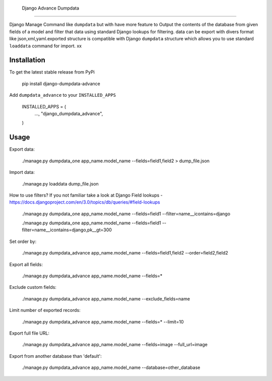  Django Advance Dumpdata
========================

Django Manage Command like  ``dumpdata`` but with have more feature to  Output the contents of the database from given fields of a model
and filter that data using standard Django lookups for filtering.
data  can be export with divers format like json,xml,yaml.exported structure is compatible with Django ``dumpdata`` structure which
allows you to use standard ``loaddata`` command for import.
xx

Installation
------------

To get the latest stable release from PyPi


    pip install django-dumpdata-advance


Add ``dumpdata_advance`` to your ``INSTALLED_APPS``


    INSTALLED_APPS = (
        ...,
        "django_dumpdata_advance",
    )

Usage
-----

Export data:



    ./manage.py dumpdata_one app_name.model_name --fields=field1,field2 > dump_file.json


Import data:



    ./manage.py loaddata dump_file.json


How to use filters? If you not familiar take a look at Django Field
lookups - https://docs.djangoproject.com/en/3.0/topics/db/queries/#field-lookups



    ./manage.py dumpdata_one app_name.model_name --fields=field1 --filter=name__icontains=django

    ./manage.py dumpdata_one app_name.model_name --fields=field1 --filter=name__icontains=django,pk__gt=300

Set order by:



    ./manage.py dumpdata_advance app_name.model_name --fields=field1,field2 --order=field2,field2

Export all fields:



    ./manage.py dumpdata_advance app_name.model_name --fields=*


Exclude custom fields:



    ./manage.py dumpdata_advance app_name.model_name --exclude_fields=name



Limit number of exported records:



    ./manage.py dumpdata_advance app_name.model_name --fields=* --limit=10


Export full file URL:



    ./manage.py dumpdata_advance app_name.model_name --fields=image --full_url=image


Export from another database than 'default':



    ./manage.py dumpdata_advance app_name.model_name --database=other_database